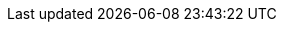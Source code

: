 // Auto-generated file: D:\MyCode\zama\demo\frontend\web\src\types.adoc
// Generated at: 2025-10-19T05:17:45.160Z